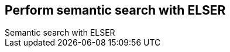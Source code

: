 [[semantic-search-elser]]
== Perform semantic search with ELSER
++++
<titleabbrev>Semantic search with ELSER</titleabbrev>
++++

:keywords: {ml-init}, {stack}, {nlp}, ELSER
:description: ELSER is a learned sparse ranking model trained by Elastic.

[TBD]